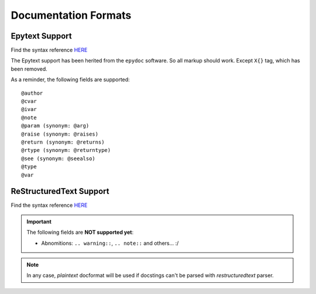 Documentation Formats
=====================

Epytext Support
---------------

Find the syntax reference `HERE <http://epydoc.sourceforge.net/manual-epytext.html>`_

The Epytext support has been herited from the ``epydoc`` software. So all markup should work. Except ``X{}`` tag, which has been removed. 

As a reminder, the following fields are supported::

    @author
    @cvar
    @ivar
    @note
    @param (synonym: @arg)
    @raise (synonym: @raises)
    @return (synonym: @returns)
    @rtype (synonym: @returntype)
    @see (synonym: @seealso)
    @type
    @var


ReStructuredText Support
------------------------

Find the syntax reference `HERE <https://docutils.sourceforge.io/rst.html>`_

.. important::

    The following fields are **NOT supported yet**:

    - Abnomitions: ``.. warning::``, ``.. note::`` and others... :/ 

.. note:: In any case, *plaintext* docformat will be used if docstings can't be parsed with *restructuredtext* parser.  